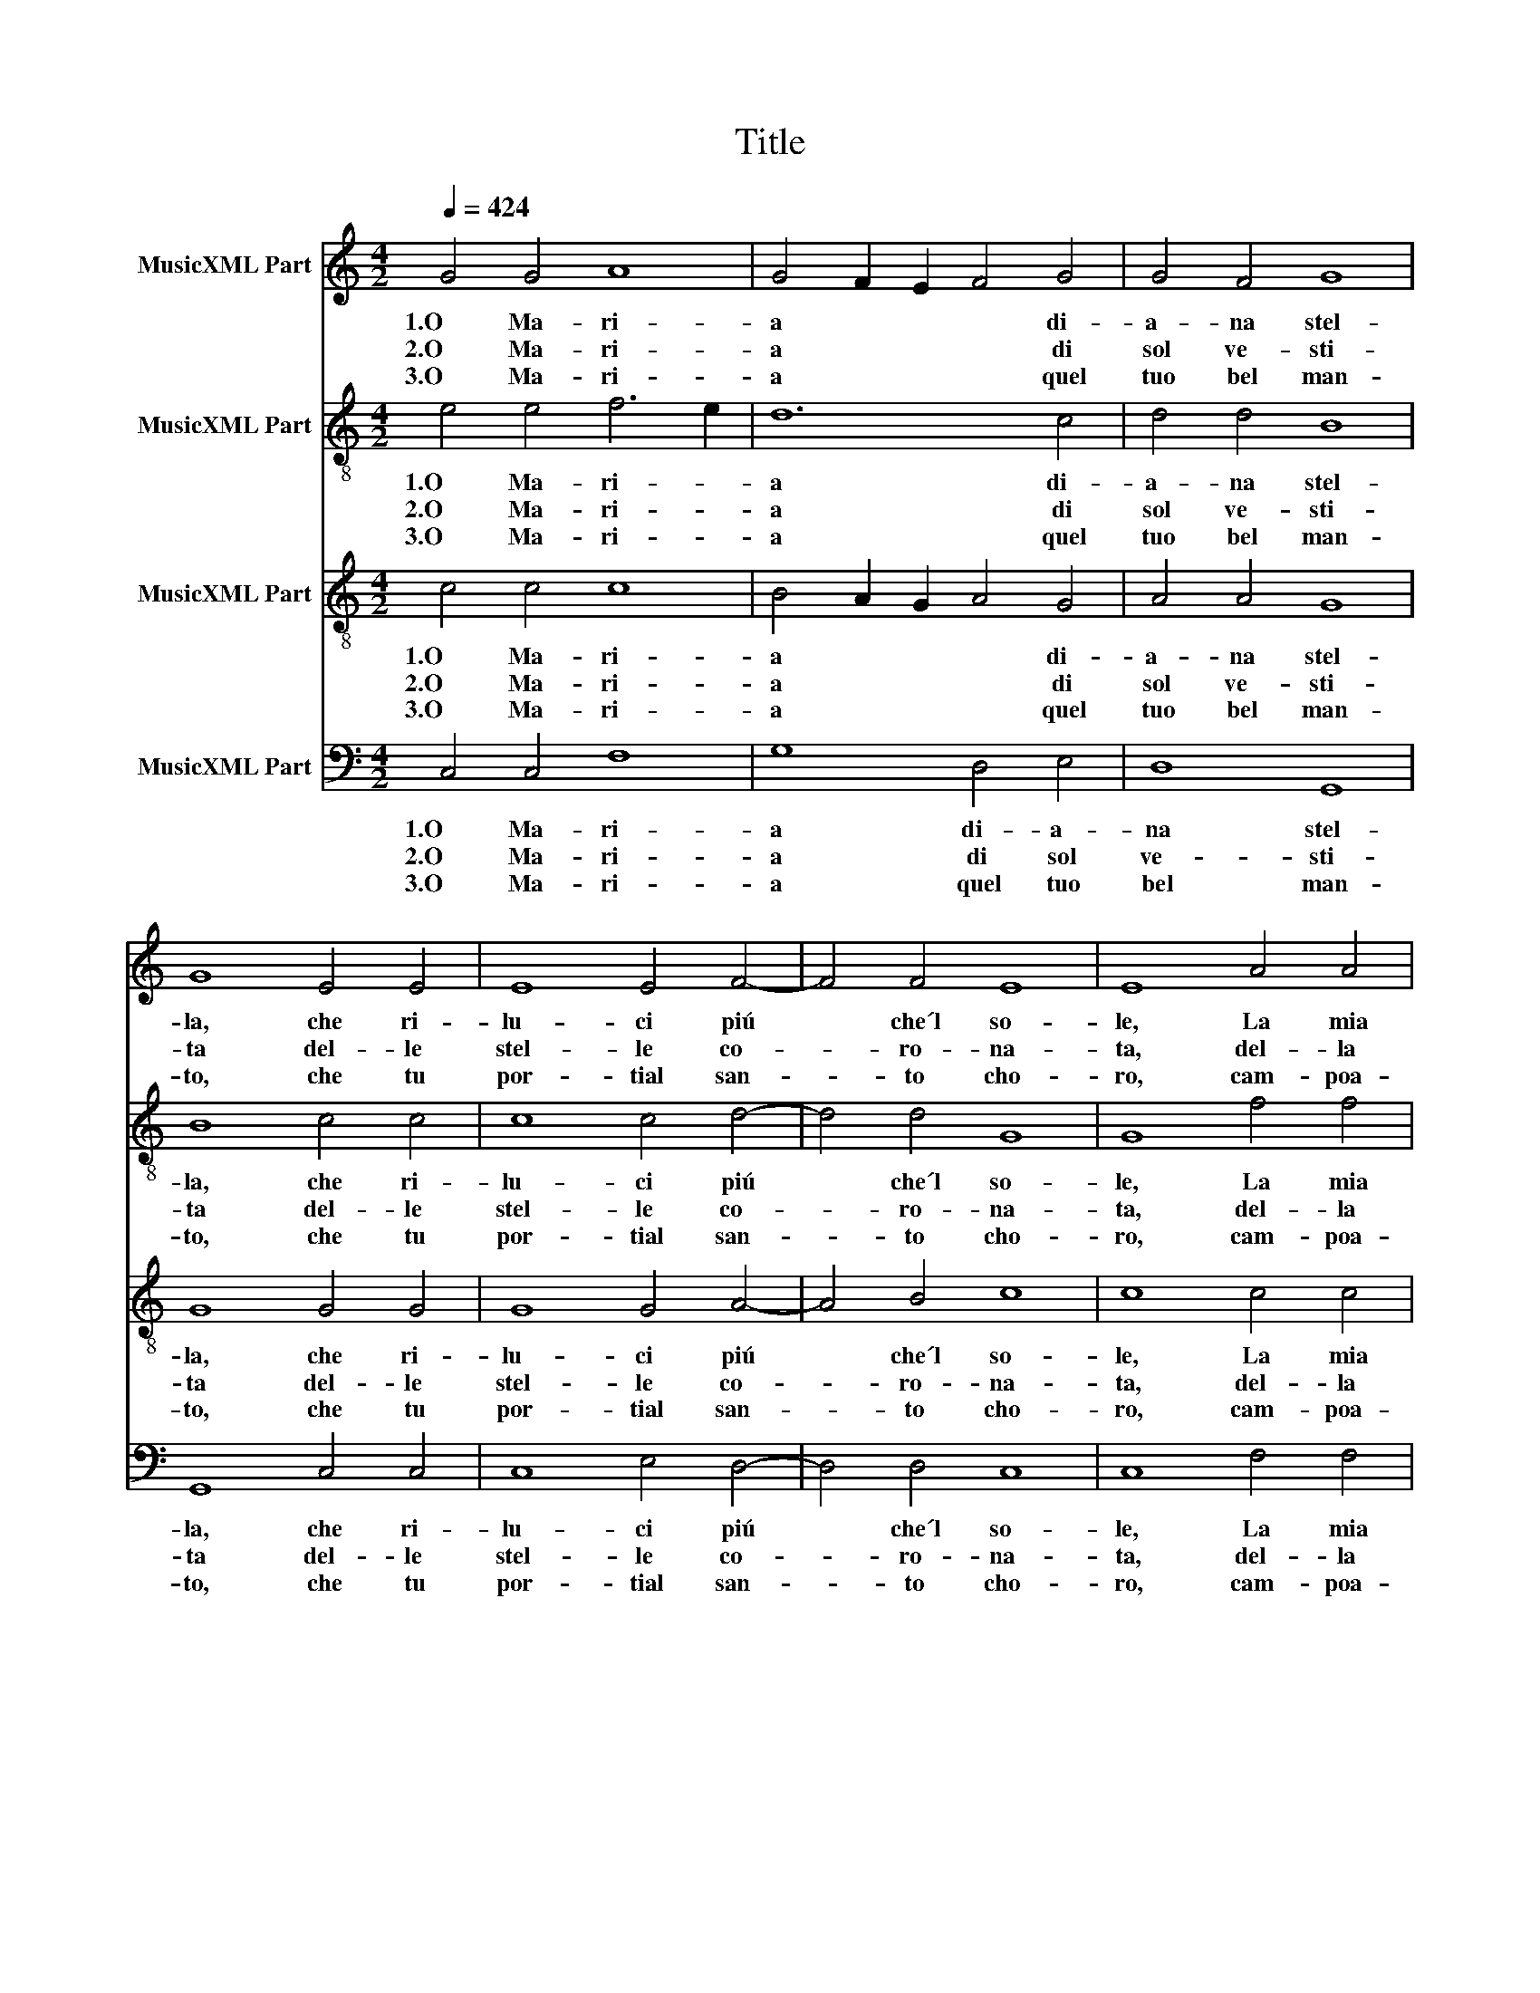 X:1
T:Title
%%score 1 2 3 4
L:1/8
Q:1/4=424
M:4/2
K:C
V:1 treble nm="MusicXML Part"
V:2 treble-8 nm="MusicXML Part"
V:3 treble-8 nm="MusicXML Part"
V:4 bass nm="MusicXML Part"
V:1
 G4 G4 A8 | G4 F2 E2 F4 G4 | G4 F4 G8 | G8 E4 E4 | E8 E4 F4- | F4 F4 E8 | E8 A4 A4 | %7
w: 1.O Ma- ri-|a * * * di-|a- na stel-|la, che ri-|lu- ci piú|* che´l so-|le, La mia|
w: 2.O Ma- ri-|a * * * di|sol ve- sti-|ta del- le|stel- le co-|* ro- na-|ta, del- la|
w: |||||||
w: 3.O Ma- ri-|a * * * quel|tuo bel man-|to, che tu|por- tial san-|* to cho-|ro, cam- poa-|
w: |||||||
w: |||||||
 G4 F2 E2 F4 G4- | G4 F4 G8 | G8 E4 E4 | E4 D2 C2 B,4 C4 | C6 B,2 C8 | C16 || G4 G4 A8 | %14
w: lin- * * gua dir|* non po-|le, O Ma-|ri- * * a quan-|to sei bel-|la.||
w: lu- * * na sei|* cal- za-|ta, spec- chio|sei * * * di|no- stra vi-|ta.||
w: ||||||4.O Ma- ri-|
w: zur- ro, * e stel-|* le do-|ro, è fio-|ri- * * * to|tut- to quan-|to.||
w: ||||||5.O Ma- ri-|
w: ||||||6.O Ma- ri-|
 G4 F2 E2 F4 G4 | G4 F4 G8 | G8 E4 E4 | E8 E4 F4- | F4 F4 E8 | E8 A4 A4 | G4 F2 E2 F4 G4- | %21
w: |||||||
w: |||||||
w: a * * * quel|tuo bel vi-|so con que-|gl'oc- chiho- ne-|* stie san-|ti, per te|glian- * * gel tut-|
w: |||||||
w: a * * * tua|bion- da te-|sta co' ca-|pe- gli de|* fin o-|ro ri- sguar-|dan- do * un tal|
w: a * * * del|ciel re- gi-|na, Ma- dre|del no- stro|* Si- gno-|re, Spe- ran-|za * * del pec-|
 G4 F4 G8 | G8 E4 E4 | E4 D2 C2 B,4 C4 | C6 B,2 C8 | C16 |] %26
w: |||||
w: |||||
w: * ti quan-|ti sem- pre|stan- * * * noin|can- toe ri-|so.|
w: |||||
w: * the- so-|ro tut- tie|san- * * * ti|fan- no fe-|sta.|
w: * ca- to-|re, tut- to´l|ciel´ * * * a|te s´in- chi-|na.|
V:2
 e4 e4 f6 e2 | d12 c4 | d4 d4 B8 | B8 c4 c4 | c8 c4 d4- | d4 d4 G8 | G8 f4 f4 | d12 c4 | d4 d4 B8 | %9
w: 1.O Ma- ri- *|a di-|a- na stel-|la, che ri-|lu- ci piú|* che´l so-|le, La mia|lin- gua|dir non po-|
w: 2.O Ma- ri- *|a di|sol ve- sti-|ta del- le|stel- le co-|* ro- na-|ta, del- la|lu- na|sei cal- za-|
w: |||||||||
w: 3.O Ma- ri- *|a quel|tuo bel man-|to, che tu|por- tial san-|* to cho-|ro, cam- poa-|zur- ro,e|stel- le do-|
w: |||||||||
w: |||||||||
 B8 c4 c4 | c4 G8 F4 | G4 G4 E8 | E16 || e4 e4 f6 e2 | d12 c4 | d4 d4 B8 | B8 c4 c4 | c8 c4 d4- | %18
w: le, O Ma-|ri- a quan-|to sei bel-|la.||||||
w: ta, spec- chio|sei * di|no- stra vi-|ta.||||||
w: ||||4.O Ma- ri- *|a quel|tuo bel vi-|so con que-|gl'oc- chiho- ne-|
w: ro, è fio-|ri- * to|tut- to quan-|to.||||||
w: ||||5.O Ma- ri- *|a tua|bion- da te-|sta co' ca-|pe- gli de|
w: ||||6.O Ma- ri- *|a del|ciel re- gi-|na, Ma- dre|del no- stro|
 d4 d4 G8 | G8 f4 f4 | d12 c4 | d4 d4 B8 | B8 c4 c4 | c4 G8 F4 | G4 G4 E8 | E16 |] %26
w: ||||||||
w: ||||||||
w: * stie san-|ti, per te|glian- gel|tut- ti quan-|ti sem- pre|stan- * noin|can- toe ri-|so.|
w: ||||||||
w: * fin o-|ro ri- sguar-|dan- doun|tal the- so-|ro tut- tie|san- * ti|fan- no fe-|sta.|
w: * Si- gno-|re, Spe- ran-|za del|pec- ca- to-|re, tut- to´l|ciel´ * a|te s´in- chi-|na.|
V:3
 c4 c4 c8 | B4 A2 G2 A4 G4 | A4 A4 G8 | G8 G4 G4 | G8 G4 A4- | A4 B4 c8 | c8 c4 c4 | %7
w: 1.O Ma- ri-|a * * * di-|a- na stel-|la, che ri-|lu- ci piú|* che´l so-|le, La mia|
w: 2.O Ma- ri-|a * * * di|sol ve- sti-|ta del- le|stel- le co-|* ro- na-|ta, del- la|
w: |||||||
w: 3.O Ma- ri-|a * * * quel|tuo bel man-|to, che tu|por- tial san-|* to cho-|ro, cam- poa-|
w: |||||||
w: |||||||
 B4 A2 G2 A4 G4 | A8 G8 | G8 G4 G4 | G4 F2 E2 D4 C4 | D4 D4 C8 | C16 || c4 c4 c8 | B4 A2 G2 A4 G4 | %15
w: lin- * * gua dir|non po-|le, O Ma-|ri- * * a quan-|to sei bel-|la.|||
w: lu- * * na sei|cal- za-|ta, spec- chio|sei * * * di|no- stra vi-|ta.|||
w: ||||||4.O Ma- ri-|a * * * quel|
w: zur- * * ro,e stel-|le do-|ro, è fio-|ri- * * * to|tut- to quan-|to.|||
w: ||||||5.O Ma- ri-|a * * * tua|
w: ||||||6.O Ma- ri-|a * * * del|
 A4 A4 G8 | G8 G4 G4 | G8 G4 A4- | A4 B4 c8 | c8 c4 c4 | B4 A2 G2 A4 G4 | A8 G8 | G8 G4 G4 | %23
w: ||||||||
w: ||||||||
w: tuo bel vi-|so con que-|gl'oc- chiho- ne-|* stie san-|ti, per te|glian- * * gel tut-|ti quan-|ti sem- pre|
w: ||||||||
w: bion- da te-|sta co' ca-|pe- gli de|* fin o-|ro ri- sguar-|dan- * * doun tal|the- so-|ro tut- tie|
w: ciel re- gi-|na, Ma- dre|del no- stro|* Si- gno-|re, Spe- ran-|za * * del pec-|ca- to-|re, tut- to´l|
 G4 F2 E2 D4 C4 | D4 D4 C8 | C16 |] %26
w: |||
w: |||
w: stan- * * * noin|can- toe ri-|so.|
w: |||
w: san- * * * ti|fan- no fe-|sta.|
w: ciel´ * * * a|te s´in- chi-|na.|
V:4
 C,4 C,4 F,8 | G,8 D,4 E,4 | D,8 G,,8 | G,,8 C,4 C,4 | C,8 E,4 D,4- | D,4 D,4 C,8 | C,8 F,4 F,4 | %7
w: 1.O Ma- ri-|a di- a-|na stel-|la, che ri-|lu- ci piú|* che´l so-|le, La mia|
w: 2.O Ma- ri-|a di sol|ve- sti-|ta del- le|stel- le co-|* ro- na-|ta, del- la|
w: |||||||
w: 3.O Ma- ri-|a quel tuo|bel man-|to, che tu|por- tial san-|* to cho-|ro, cam- poa-|
w: |||||||
w: |||||||
 G,8 D,4 E,4 | D,8 G,,8 | G,,8 C,4 C,4 | C,8 G,,4 A,,4 | G,,4 G,,4 G,8 | G,16 || C,4 C,4 F,8 | %14
w: lin- gua dir|non po-|le, O Ma-|ri- a quan-|to * bel-|la.||
w: lu- na sei|cal- za-|ta, spec- chio|sei * di|no- stra vi-|ta.||
w: ||||||4.O Ma- ri-|
w: zur- ro,e stel-|le do-|ro, è fio-|ri- * to|tut- to quan-|to.||
w: ||||||5.O Ma- ri-|
w: ||||||6.O Ma- ri-|
 G,8 D,4 E,4 | D,8 G,,8 | G,,8 C,4 C,4 | C,8 E,4 D,4- | D,4 D,4 C,8 | C,8 F,4 F,4 | G,8 D,4 E,4 | %21
w: |||||||
w: |||||||
w: a quel tuo|bel vi-|so con que-|gl'oc- chiho- ne-|* stie san-|ti, per te|glian- gel tut-|
w: |||||||
w: a tua bion-|da te-|sta co' ca-|pe- gli de|* fin o-|ro ri- sguar-|dan- doun tal|
w: a del ciel|re- gi-|na, Ma- dre|del no- stro|* Si- gno-|re, Spe- ran-|za del pec-|
 D,8 G,,8 | G,,8 C,4 C,4 | C,8 G,,4 A,,4 | G,,4 G,,4 G,8 | G,16 |] %26
w: |||||
w: |||||
w: ti quan-|ti sem- pre|stan- * noin|can- toe ri-|so.|
w: |||||
w: the- so-|ro tut- tie|san- * ti|fan- no fe-|sta.|
w: ca- to-|re, tut- to´l|ciel´ * a|te s´in- chi-|na.|

